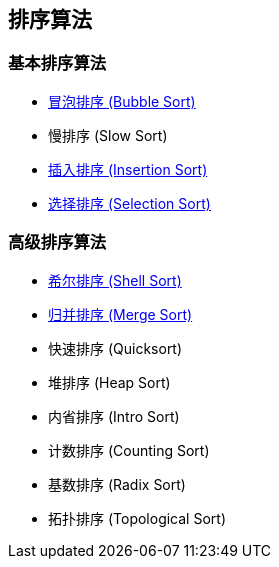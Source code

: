 == 排序算法

=== 基本排序算法
* link:src/sort/bubble_sort/[冒泡排序 (Bubble Sort)]
* 慢排序 (Slow Sort)
* link:src/sort/insertion_sort/[插入排序 (Insertion Sort)]
* link:src/sort/selection_sort/[选择排序 (Selection Sort)]

=== 高级排序算法
* link:src/sort/shell_sort/[希尔排序 (Shell Sort)]
* link:src/sort/merge_sort/[归并排序 (Merge Sort)]
* 快速排序 (Quicksort)
* 堆排序 (Heap Sort)
* 内省排序 (Intro Sort)
* 计数排序 (Counting Sort)
* 基数排序 (Radix Sort)
* 拓扑排序 (Topological Sort)